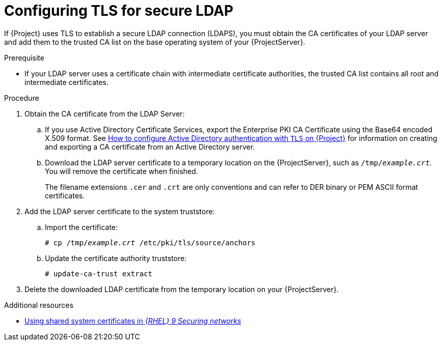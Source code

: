 :_mod-docs-content-type: PROCEDURE

[id="Configuring_TLS_for_Secure_LDAP_{context}"]
= Configuring TLS for secure LDAP

If {Project} uses TLS to establish a secure LDAP connection (LDAPS), you must obtain the CA certificates of your LDAP server and add them to the trusted CA list on the base operating system of your {ProjectServer}.

.Prerequisite
* If your LDAP server uses a certificate chain with intermediate certificate authorities, the trusted CA list contains all root and intermediate certificates.

.Procedure
. Obtain the CA certificate from the LDAP Server:
.. If you use Active Directory Certificate Services, export the Enterprise PKI CA Certificate using the Base64 encoded X.509 format.
ifndef::orcharhino[]
See https://access.redhat.com/solutions/1498773[How to configure Active Directory authentication with `TLS` on {Project}] for information on creating and exporting a CA certificate from an Active Directory server.
endif::[]
.. Download the LDAP server certificate to a temporary location on the {ProjectServer}, such as `/tmp/_example.crt_`.
You will remove the certificate when finished.
+
ifdef::foreman-deb[]
{Project} only accepts the `.crt` file extension for certificates in PEM ASCII format.
endif::[]
ifndef::foreman-deb[]
The filename extensions `.cer` and `.crt` are only conventions and can refer to DER binary or PEM ASCII format certificates.
endif::[]
. Add the LDAP server certificate to the system truststore:
.. Import the certificate:
+
[options="nowrap", subs="+quotes,verbatim,attributes"]
----
ifdef::foreman-deb[]
# cp /tmp/_example.crt_ /usr/local/share/ca-certificates
endif::[]
ifndef::foreman-deb[]
# cp /tmp/_example.crt_ /etc/pki/tls/source/anchors
endif::[]
----
.. Update the certificate authority truststore:
+
[options="nowrap", subs="+quotes,verbatim,attributes"]
----
ifdef::foreman-deb[]
# update-ca-certificates
endif::[]
ifndef::foreman-deb[]
# update-ca-trust extract
endif::[]
----
. Delete the downloaded LDAP certificate from the temporary location on your {ProjectServer}.

ifndef::orcharhino,foreman-deb[]
.Additional resources
* link:https://docs.redhat.com/en/documentation/red_hat_enterprise_linux/9/html/securing_networks/using-shared-system-certificates_securing-networks[Using shared system certificates in _{RHEL}{nbsp}9 Securing networks_]
endif::[]
